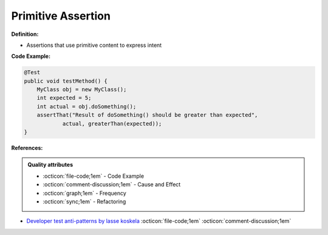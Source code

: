 Primitive Assertion
^^^^^
**Definition:**

* Assertions that use primitive content to express intent


**Code Example:**

.. code-block:: java

    @Test
    public void testMethod() {
        MyClass obj = new MyClass();
        int expected = 5;
        int actual = obj.doSomething();
        assertThat("Result of doSomething() should be greater than expected",
                actual, greaterThan(expected));
    }


**References:**

.. admonition:: Quality attributes

    * :octicon:`file-code;1em` -  Code Example
    * :octicon:`comment-discussion;1em` -  Cause and Effect
    * :octicon:`graph;1em` -  Frequency
    * :octicon:`sync;1em` -  Refactoring

* `Developer test anti-patterns by lasse koskela <https://www.youtube.com/watch?v=3Fa69eQ6XgM>`_ :octicon:`file-code;1em` :octicon:`comment-discussion;1em`
